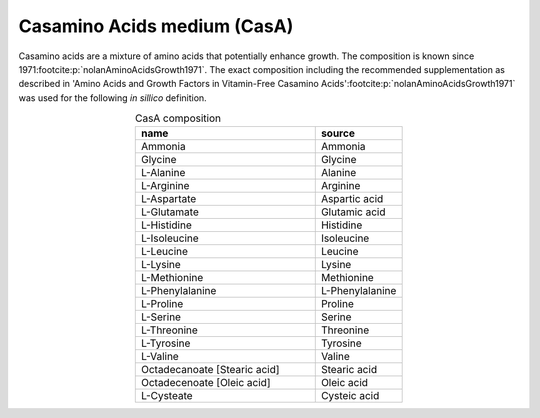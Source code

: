 Casamino Acids medium (CasA)
^^^^^^^^^^^^^^^^^^^^^^^^^^^^
Casamino acids are a mixture of amino acids that potentially enhance growth. The composition is known since 1971\ 
:footcite:p:`nolanAminoAcidsGrowth1971`. The exact composition including the recommended supplementation as described in 
'Amino Acids and Growth Factors in Vitamin-Free Casamino Acids'\ :footcite:p:`nolanAminoAcidsGrowth1971` was used for 
the following *in sillico* definition.

.. list-table:: CasA composition
  :name: casa_comp
  :align: center
  :widths: 54 26
  :header-rows: 1
  :class: no-scrollbar-table

  * - name
    - source
  * - Ammonia
    - Ammonia
  * - Glycine
    - Glycine
  * - L-Alanine
    - Alanine
  * - L-Arginine
    - Arginine
  * - L-Aspartate
    - Aspartic acid
  * - L-Glutamate
    - Glutamic acid
  * - L-Histidine
    - Histidine
  * - L-Isoleucine
    - Isoleucine
  * - L-Leucine
    - Leucine
  * - L-Lysine
    - Lysine
  * - L-Methionine
    - Methionine
  * - L-Phenylalanine
    - L-Phenylalanine
  * - L-Proline
    - Proline
  * - L-Serine
    - Serine
  * - L-Threonine
    - Threonine
  * - L-Tyrosine
    - Tyrosine
  * - L-Valine
    - Valine
  * - Octadecanoate [Stearic acid]
    - Stearic acid
  * - Octadecenoate [Oleic acid]
    - Oleic acid
  * - L-Cysteate
    - Cysteic acid

.. footbibliography::

